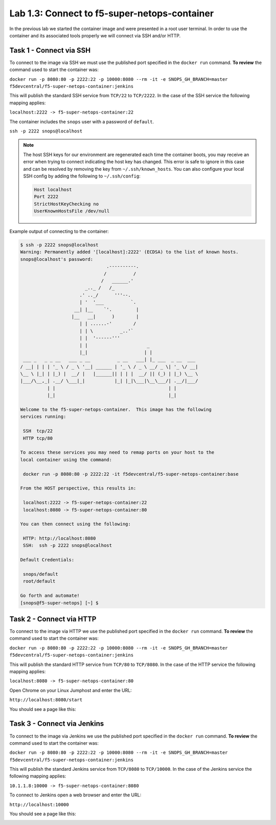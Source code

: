 .. |labmodule| replace:: 1
.. |labnum| replace:: 3
.. |labdot| replace:: |labmodule|\ .\ |labnum|
.. |labund| replace:: |labmodule|\ _\ |labnum|
.. |labname| replace:: Lab\ |labdot|
.. |labnameund| replace:: Lab\ |labund|

Lab |labmodule|\.\ |labnum|\: Connect to f5-super-netops-container
------------------------------------------------------------------

In the previous lab we started the container image and were presented in a
root user terminal.  In order to use the container and its associated
tools properly we will connect via SSH and/or HTTP.

.. _lab1_3_1:

Task 1 - Connect via SSH
~~~~~~~~~~~~~~~~~~~~~~~~

To connect to the image via SSH we must use the published port specified in the
``docker run`` command.  **To review** the command used to start the container was:

``docker run -p 8080:80 -p 2222:22 -p 10000:8080 --rm -it -e SNOPS_GH_BRANCH=master
f5devcentral/f5-super-netops-container:jenkins``

This will publish the standard SSH service from ``TCP/22`` to ``TCP/2222``.
In the case of the SSH service the following mapping applies:

``localhost:2222 -> f5-super-netops-container:22``

The container includes the ``snops`` user with a password of
``default``.

``ssh -p 2222 snops@localhost``

.. NOTE:: The host SSH keys for our environment are regenerated each time the container boots,
   you may receive an error when trying to connect indicating the host
   key has changed.  This error is safe to ignore in this case and can be
   resolved by removing the key from ``~/.ssh/known_hosts``.  You can also
   configure your local SSH config by adding the following to ``~/.ssh/config``:

   .. code::

       Host localhost
       Port 2222
       StrictHostKeyChecking no
       UserKnownHostsFile /dev/null

Example output of connecting to the container:

.. code::

   $ ssh -p 2222 snops@localhost
   Warning: Permanently added '[localhost]:2222' (ECDSA) to the list of known hosts.
   snops@localhost's password:
                                   .----------.
                                  /          /
                                 /   ______.'
                           _.._ /   /_
                         .' .._/      '''--.
                         | '  '___          `.
                       __| |__    `'.         |
                      |__   __|      )        |
                         | | ......-'        /
                         | | \          _..'`
                         | |  '------'''
                         | |                      _
                         |_|                     | |
    ___ _   _ _ __   ___ _ __          _ __   ___| |_ ___  _ __  ___
   / __| | | | '_ \ / _ \ '__| ______ | '_ \ / _ \ __/ _ \| '_ \/ __|
   \__ \ |_| | |_) |  __/ |   |______|| | | |  __/ || (_) | |_) \__ \
   |___/\__,_| .__/ \___|_|           |_| |_|\___|\__\___/| .__/|___/
             | |                                          | |
             |_|                                          |_|

   Welcome to the f5-super-netops-container.  This image has the following
   services running:

    SSH  tcp/22
    HTTP tcp/80

   To access these services you may need to remap ports on your host to the
   local container using the command:

    docker run -p 8080:80 -p 2222:22 -it f5devcentral/f5-super-netops-container:base

   From the HOST perspective, this results in:

    localhost:2222 -> f5-super-netops-container:22
    localhost:8080 -> f5-super-netops-container:80

   You can then connect using the following:

    HTTP: http://localhost:8080
    SSH:  ssh -p 2222 snops@localhost

   Default Credentials:

    snops/default
    root/default

   Go forth and automate!
   [snops@f5-super-netops] [~] $

Task 2 - Connect via HTTP
~~~~~~~~~~~~~~~~~~~~~~~~~

To connect to the image via HTTP we use the published port specified in the
``docker run`` command.  **To review** the command used to start the container was:

``docker run -p 8080:80 -p 2222:22 -p 10000:8080 --rm -it -e SNOPS_GH_BRANCH=master
f5devcentral/f5-super-netops-container:jenkins``

This will publish the standard HTTP service from ``TCP/80`` to ``TCP/8080``.
In the case of the HTTP service the following mapping applies:

``localhost:8080 -> f5-super-netops-container:80``

Open Chrome on your Linux Jumphost and enter the URL:

``http://localhost:8080/start``

You should see a page like this:

|lab-3-1|

Task 3 - Connect via Jenkins
~~~~~~~~~~~~~~~~~~~~~~~~~~~~

To connect to the image via Jenkins we use the published port specified in the
``docker run`` command.  **To review** the command used to start the container was:

``docker run -p 8080:80 -p 2222:22 -p 10000:8080 --rm -it -e SNOPS_GH_BRANCH=master
f5devcentral/f5-super-netops-container:jenkins``

This will publish the standard Jenkins service from ``TCP/8080`` to ``TCP/10000``.
In the case of the Jenkins service the following mapping applies:

``10.1.1.8:10000 -> f5-super-netops-container:8080``

To connect to Jenkins open a web browser and enter the URL:

``http://localhost:10000``

You should see a page like this:

|lab-3-2|

.. |lab-3-1| image:: images/lab-3-1.png
   :align: middle
   :scale: 50%
.. |lab-3-2| image:: images/lab-3-2.png
   :align: middle
   :scale: 95%
